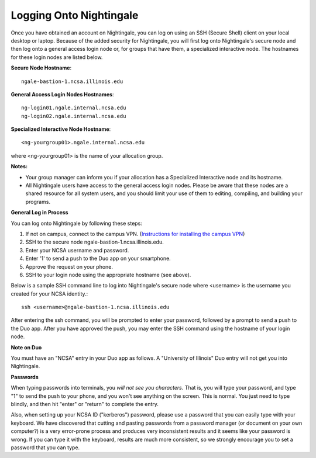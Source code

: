 ########################
Logging Onto Nightingale
########################

Once you have obtained an account on Nightingale, you can log on using an SSH (Secure Shell) client on your local desktop or laptop. 
Because of the added security for Nightingale, you will first log onto Nightingale's secure node and then log onto a general access login node 
or, for groups that have them, a specialized interactive node. The hostnames for these login nodes are listed below.

**Secure Node Hostname**::

   ngale-bastion-1.ncsa.illinois.edu 

**General Access Login Nodes Hostnames**::

   ng-login01.ngale.internal.ncsa.edu
   ng-login02.ngale.internal.ncsa.edu

**Specialized Interactive Node Hostname**::

   <ng-yourgroup01>.ngale.internal.ncsa.edu

where <ng-yourgroup01> is the name of your allocation group. 

**Notes:** 

- Your group manager can inform you if your allocation has a Specialized Interactive node and its hostname.
- All Nightingale users have access to the general access login nodes. Please be aware that these nodes are a shared resource for all 
  system users, and you should limit your use of them to editing, compiling, and building your programs.

**General Log in Process**

You can log onto Nightingale by following these steps:

1. If not on campus, connect to the campus VPN. (`Instructions for installing the campus VPN <https://answers.uillinois.edu/illinois/98773>`_)
2. SSH to the secure node ngale-bastion-1.ncsa.illinois.edu.
3. Enter your NCSA username and password.
4. Enter '1' to send a push to the Duo app on your smartphone.
5. Approve the request on your phone.
6. SSH to your login node using the appropriate hostname (see above).

Below is a sample SSH command line to log into Nightingale's secure node where <username> is the username you created for your NCSA identity.::

   ssh <username>@ngale-bastion-1.ncsa.illinois.edu

After entering the ssh command, you will be prompted to enter your password, followed by a prompt to send a push to the Duo app. After you have approved the push, you may enter the SSH command using the hostname of your login node.

**Note on Duo**

You must have an "NCSA" entry in your Duo app as follows.  A "University of Illinois" Duo entry will not get you into Nightingale.  

.. image:: ./NCSA_duo_versC.gif
   :scale: 40 %

**Passwords**

When typing passwords into terminals, you *will not see you characters*.  That is, you will type your password, and type "1" to send the push to your phone, and you won't see anything on the screen.  This is normal.  You just need to type blindly, and then hit "enter" or "return" to complete the entry. 

Also, when setting up your NCSA ID ("kerberos") password, please use a password that you can easily type with your keyboard.  We have discovered that cutting and pasting passwords from a password manager (or document on your own computer?) is a very error-prone process and produces very inconsistent results and it seems like your password is wrong.  If you can type it with the keyboard, results are much more consistent, so we strongly encourage you to set a password that you can type.
